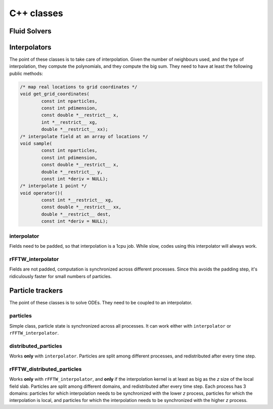 ===========
C++ classes
===========

-------------
Fluid Solvers
-------------

-------------
Interpolators
-------------

The point of these classes is to take care of interpolation.
Given the number of neighbours used, and the type of interpolation, they
compute the polynomials, and they compute the big sum.
They need to have at least the following public methods:

.. code:: cpp

    /* map real locations to grid coordinates */
    void get_grid_coordinates(
            const int nparticles,
            const int pdimension,
            const double *__restrict__ x,
            int *__restrict__ xg,
            double *__restrict__ xx);
    /* interpolate field at an array of locations */
    void sample(
            const int nparticles,
            const int pdimension,
            const double *__restrict__ x,
            double *__restrict__ y,
            const int *deriv = NULL);
    /* interpolate 1 point */
    void operator()(
            const int *__restrict__ xg,
            const double *__restrict__ xx,
            double *__restrict__ dest,
            const int *deriv = NULL);

interpolator
------------

Fields need to be padded, so that interpolation is a 1cpu job.
While slow, codes using this interpolator will always work.

rFFTW_interpolator
------------------

Fields are not padded, computation is synchronized across different processes.
Since this avoids the padding step, it's ridiculously faster for small
numbers of particles.

-----------------
Particle trackers
-----------------

The point of these classes is to solve ODEs.
They need to be coupled to an interpolator.

particles
---------

Simple class, particle state is synchronized across all processes.
It can work either with ``interpolator`` or ``rFFTW_interpolator``.

distributed_particles
---------------------

Works **only** with ``interpolator``.
Particles are split among different processes, and redistributed after every
time step.

rFFTW_distributed_particles
---------------------------

Works **only** with ``rFFTW_interpolator``, and **only** if the interpolation
kernel is at least as big as the `z` size of the local field slab.
Particles are split among different domains, and redistributed after
every time step.
Each process has 3 domains: particles for which interpolation needs to
be synchronized with the lower `z` process, particles for which the
interpolation is local, and particles for which the interpolation needs
to be synchronized with the higher `z` process.

